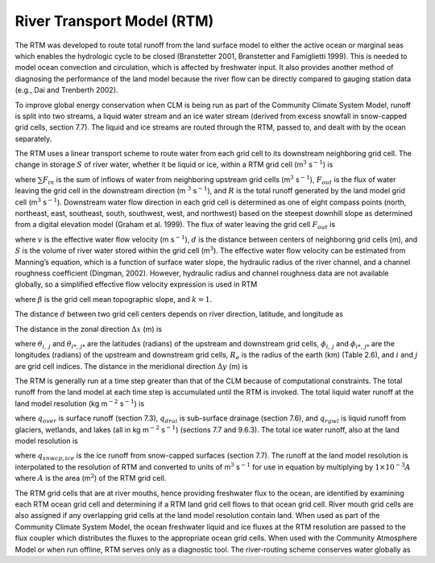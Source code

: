 River Transport Model (RTM)
===============================

The RTM was developed to route total runoff from the land surface model
to either the active ocean or marginal seas which enables the hydrologic
cycle to be closed (Branstetter 2001, Branstetter and Famiglietti 1999).
This is needed to model ocean convection and circulation, which is
affected by freshwater input. It also provides another method of
diagnosing the performance of the land model because the river flow can
be directly compared to gauging station data (e.g., Dai and Trenberth
2002).

To improve global energy conservation when CLM is being run as part of
the Community Climate System Model, runoff is split into two streams, a
liquid water stream and an ice water stream (derived from excess
snowfall in snow-capped grid cells, section 7.7). The liquid and ice
streams are routed through the RTM, passed to, and dealt with by the
ocean separately.

The RTM uses a linear transport scheme to route water from each grid
cell to its downstream neighboring grid cell. The change in storage
:math:`S` of river water, whether it be liquid or ice, within a RTM grid
cell (m\ :math:`{}^{3}` s\ :math:`{}^{-1}`) is

.. math::
   :label: ZEqnNum723341 

   \frac{dS}{dt} =\sum F_{in}  -F_{out} +R

where :math:`\sum F_{in}` is the sum of inflows of water from
neighboring upstream grid cells (m\ :math:`{}^{3}` s\ :math:`{}^{-1}`),
:math:`F_{out}`  is the flux of water leaving the grid cell in the
downstream direction (m :math:`{}^{3}` s\ :math:`{}^{-1}`), and :math:`R`
is the total runoff generated by the land model grid cell
(m\ :math:`{}^{3}` s\ :math:`{}^{-1}`). Downstream water flow direction in
each grid cell is determined as one of eight compass points (north,
northeast, east, southeast, south, southwest, west, and northwest) based
on the steepest downhill slope as determined from a digital elevation
model (Graham et al. 1999). The flux of water leaving the grid cell
:math:`F_{out}`  is

.. math::
   :label: 11.2) 

   F_{out} =\frac{v}{d} S

where :math:`v` is the effective water flow velocity (m
s\ :math:`{}^{-1}`), :math:`d` is the distance between centers of
neighboring grid cells (m), and :math:`S` is the volume of river water
stored within the grid cell (m\ :math:`{}^{3}`). The effective water flow
velocity can be estimated from Manning’s equation, which is a function
of surface water slope, the hydraulic radius of the river channel, and a
channel roughness coefficient (Dingman, 2002). However, hydraulic radius
and channel roughness data are not available globally, so a simplified
effective flow velocity expression is used in RTM

.. math::
   :label: 11.2) 

   v=\max \left(0.05,k\beta ^{1/2} \right)

where :math:`\beta`  is the grid cell mean topographic slope, and
:math:`k=1`.

The distance :math:`d` between two grid cell centers depends on river
direction, latitude, and longitude as

.. math::
   :label: 11.3) 

   d=\sqrt{\Delta x^{2} +\Delta y^{2} } .

The distance in the zonal direction :math:`\Delta x` (m) is

.. math::
   :label: 11.4) 

   \Delta x=\left(1\times 10^{3} \left|\theta _{i,\, j} -\theta _{i*,\, j*} \right|R_{e} \right)\left[0.5\left(\cos \phi _{i,\, j} +\cos \phi _{i*,\, j*} \right)\right]

where :math:`\theta _{i,\, j}`  and :math:`\theta _{i*,\, j*}`  are the
latitudes (radians) of the upstream and downstream grid cells,
:math:`\phi _{i,\, j}`  and :math:`\phi _{i*,\, j*}`  are the longitudes
(radians) of the upstream and downstream grid cells, :math:`R_{e}`  is
the radius of the earth (km) (Table 2.6), and :math:`i` and :math:`j`
are grid cell indices. The distance in the meridional direction
:math:`\Delta y` (m) is

.. math::
   :label: 11.5) 

   \Delta y=\left(1\times 10^{3} \left|\theta _{i,\, j} -\theta _{i*,\, j*} \right|R_{e} \right).

The RTM is generally run at a time step greater than that of the CLM
because of computational constraints. The total runoff from the land
model at each time step is accumulated until the RTM is invoked. The
total liquid water runoff at the land model resolution (kg
m\ :math:`{}^{-2}` s\ :math:`{}^{-1}`) is

.. math::
   :label: 11.6) 

   R_{liq} =q_{over} +q_{drai} +q_{rgwl}

where :math:`q_{over}`  is surface runoff (section 7.3),
:math:`q_{drai}`  is sub-surface drainage (section 7.6), and
:math:`q_{rgwl}`  is liquid runoff from glaciers, wetlands, and lakes
(all in kg m\ :math:`{}^{-2}` s\ :math:`{}^{-1}`) (sections 7.7 and
9.6.3). The total ice water runoff, also at the land model resolution is

.. math::
   :label: 11.7) 

   R_{ice} =q_{snwcp,ice}

where :math:`q_{snwcp,ice}`  is the ice runoff from snow-capped
surfaces (section 7.7). The runoff at the land model resolution is
interpolated to the resolution of RTM and converted to units of
m\ :math:`{}^{3}` s\ :math:`{}^{-1}` for use in equation by multiplying
by :math:`1\times 10^{-3} A` where :math:`A` is the area
(m\ :math:`{}^{2}`) of the RTM grid cell.

The RTM grid cells that are at river mouths, hence providing freshwater
flux to the ocean, are identified by examining each RTM ocean grid cell
and determining if a RTM land grid cell flows to that ocean grid cell.
River mouth grid cells are also assigned if any overlapping grid cells
at the land model resolution contain land. When used as part of the
Community Climate System Model, the ocean freshwater liquid and ice
fluxes at the RTM resolution are passed to the flux coupler which
distributes the fluxes to the appropriate ocean grid cells. When used
with the Community Atmosphere Model or when run offline, RTM serves only
as a diagnostic tool. The river-routing scheme conserves water globally
as

.. math::
   :label: 11.8) 

   \sum _{i,\, j}\left(\frac{dS}{dt} \right) _{i,\, j} =\sum _{i,\, j}R_{i,\, j}  .


